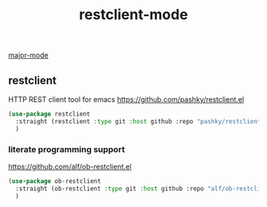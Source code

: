 :PROPERTIES:
:ID:       09F137BD-F579-4654-9BA6-293B8DED62D1
:END:
#+TITLE: restclient-mode
[[id:B39AECDA-33D7-4717-8044-E40BD40B05EC][major-mode]]

** restclient
HTTP REST client tool for emacs
https://github.com/pashky/restclient.el


#+BEGIN_SRC emacs-lisp :results silent
(use-package restclient
  :straight (restclient :type git :host github :repo "pashky/restclient.el")
  )

#+END_SRC

*** literate programming support
https://github.com/alf/ob-restclient.el
#+BEGIN_SRC emacs-lisp :results silent
(use-package ob-restclient
  :straight (ob-restclient :type git :host github :repo "alf/ob-restclient.el")
  )

#+END_SRC
